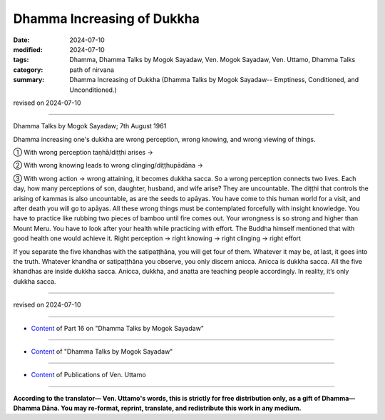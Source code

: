 ===========================================
Dhamma Increasing of Dukkha
===========================================

:date: 2024-07-10
:modified: 2024-07-10
:tags: Dhamma, Dhamma Talks by Mogok Sayadaw, Ven. Mogok Sayadaw, Ven. Uttamo, Dhamma Talks
:category: path of nirvana
:summary: Dhamma Increasing of Dukkha (Dhamma Talks by Mogok Sayadaw-- Emptiness, Conditioned, and Unconditioned.)

revised on 2024-07-10

------

Dhamma Talks by Mogok Sayadaw; 7th August 1961

Dhamma increasing one's dukkha are wrong perception, wrong knowing, and wrong viewing of things.

① With wrong perception taṇhā/diṭṭhi arises →

② With wrong knowing leads to wrong clinging/diṭṭhupādāna →

③ With wrong action → wrong attaining, it becomes dukkha sacca. So a wrong perception connects two lives. Each day, how many perceptions of son, daughter, husband, and wife arise? They are uncountable. The diṭṭhi that controls the arising of kammas is also uncountable, as are the seeds to apāyas. You have come to this human world for a visit, and after death you will go to apāyas. All these wrong things must be contemplated forcefully with insight knowledge. You have to practice like rubbing two pieces of bamboo until fire comes out. Your wrongness is so strong and higher than Mount Meru. You have to look after your health while practicing with effort. The Buddha himself mentioned that with good health one would achieve it. Right perception → right knowing → right clinging → right effort 

If you separate the five khandhas with the satipaṭṭhāna, you will get four of them. Whatever it may be, at last, it goes into the truth. Whatever khandha or satipaṭṭhāna you observe, you only discern anicca. Anicca is dukkha sacca. All the five khandhas are inside dukkha sacca. Anicca, dukkha, and anatta are teaching people accordingly. In reality, it’s only dukkha sacca.

------

revised on 2024-07-10

------

- `Content <{filename}pt16-content-of-part16%zh.rst>`__ of Part 16 on "Dhamma Talks by Mogok Sayadaw"

------

- `Content <{filename}content-of-dhamma-talks-by-mogok-sayadaw%zh.rst>`__ of "Dhamma Talks by Mogok Sayadaw"

------

- `Content <{filename}../publication-of-ven-uttamo%zh.rst>`__ of Publications of Ven. Uttamo

------

**According to the translator— Ven. Uttamo's words, this is strictly for free distribution only, as a gift of Dhamma—Dhamma Dāna. You may re-format, reprint, translate, and redistribute this work in any medium.**

..
  2024-07-10 create rst